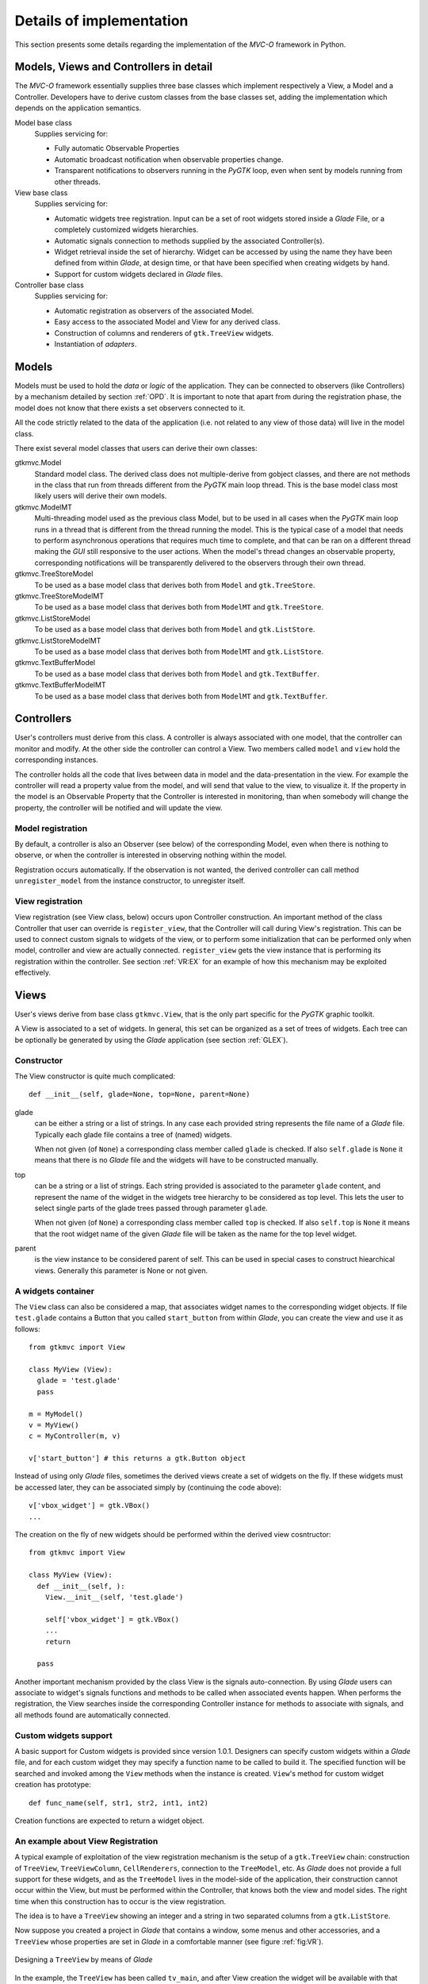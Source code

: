 Details of implementation
=========================

This section presents some details regarding the implementation of the
*MVC-O* framework in Python.

Models, Views and Controllers in detail
---------------------------------------

The *MVC-O* framework essentially supplies three base classes which
implement respectively a View, a Model and a Controller. Developers
have to derive custom classes from the base classes set, adding the
implementation which depends on the application semantics.

Model base class
   Supplies servicing for:

   * Fully automatic Observable Properties 

   * Automatic broadcast notification when observable properties
     change.

   * Transparent notifications to observers running in the *PyGTK*
     loop, even when sent by models running from other threads.

View base class
   Supplies servicing for:

   * Automatic widgets tree registration. Input can be a set of root
     widgets stored inside a *Glade* File, or a completely customized widgets
     hierarchies.
   * Automatic signals connection to methods supplied by the
     associated Controller(s).
   * Widget retrieval inside the set of hierarchy. Widget can be
     accessed by using the name they have been defined from within
     *Glade*, at design time, or that have been specified when creating
     widgets by hand.
   * Support for custom widgets declared in *Glade* files.

Controller base class
   Supplies servicing for:

   * Automatic registration as observers of the associated Model.
   * Easy access to the associated Model and View for any derived
     class.
   * Construction of columns and renderers of
     ``gtk.TreeView`` widgets.
   * Instantiation of *adapters*.


.. _MODELS:

Models
------

Models must be used to hold the *data* or *logic* of the
application. They can be connected to observers (like Controllers) by
a mechanism detailed by section :ref:`OPD`.  It is important to note
that apart from during the registration phase, the model does not know
that there exists a set observers connected to it.

All the code strictly related to the data of the application (i.e. not
related to any view of those data) will live in the model class. 

There exist several model classes that users can derive their own
classes:

gtkmvc.Model
   Standard model class. The derived class does not
   multiple-derive from gobject classes, and there are not methods in
   the class that run from threads different from the *PyGTK* main loop
   thread. This is the base model class most likely users will derive
   their own models.
 
gtkmvc.ModelMT
   Multi-threading model used as the previous
   class Model, but to be used in all cases when the *PyGTK* main loop
   runs in a thread that is different from the thread running the
   model. This is the typical case of a model that needs to perform
   asynchronous operations that requires much time to complete, and
   that can be ran on a different thread making the *GUI* still
   responsive to the user actions. When the model's thread changes an
   observable property, corresponding notifications will be
   transparently delivered to the observers through their own thread.
 
gtkmvc.TreeStoreModel
   To be used as a base model class that
   derives both from ``Model`` and ``gtk.TreeStore``.
 
gtkmvc.TreeStoreModelMT
   To be used as a base model class that
   derives both from ``ModelMT`` and ``gtk.TreeStore``.
 
gtkmvc.ListStoreModel
   To be used as a base model class that
   derives both from ``Model`` and ``gtk.ListStore``.
 
gtkmvc.ListStoreModelMT
   To be used as a base model class that
   derives both from ``ModelMT`` and ``gtk.ListStore``. 
 
gtkmvc.TextBufferModel
   To be used as a base model class that
   derives both from ``Model`` and ``gtk.TextBuffer``.
 
gtkmvc.TextBufferModelMT
   To be used as a base model class that
   derives both from ``ModelMT`` and ``gtk.TextBuffer``.



Controllers
-----------

User's controllers must derive from this class.  A controller is
always associated with one model, that the controller can monitor and
modify. At the other side the controller can control a View.  Two
members called ``model`` and ``view`` hold the
corresponding instances.

The controller holds all the code that lives between data in model and
the data-presentation in the view. For example the controller will
read a property value from the model, and will send that value to the
view, to visualize it.  If the property in the model is an Observable
Property that the Controller is interested in monitoring, than when
somebody will change the property, the controller will be notified and
will update the view.


Model registration
^^^^^^^^^^^^^^^^^^

By default, a controller is also an Observer (see below) of the
corresponding Model, even when there is nothing to observe, or when
the controller is interested in observing nothing within the model.

Registration occurs automatically. If the observation is not wanted,
the derived controller can call method ``unregister_model``
from the instance constructor, to unregister itself.


.. _VR:D:

View registration
^^^^^^^^^^^^^^^^^

View registration (see View class, below) occurs upon Controller
construction. An important method of the class Controller that user
can override is ``register_view``, that the Controller will
call during View's registration. This can be used to connect custom
signals to widgets of the view, or to perform some initialization
that can be performed only when model, controller and view are
actually connected.  ``register_view`` gets the view
instance that is performing its registration within the
controller. See section :ref:`VR:EX` for an example of how this
mechanism may be exploited effectively.

Views
-----

User's views derive from base class ``gtkmvc.View``, that is
the only part specific for the *PyGTK* graphic toolkit.

A View is associated to a set of widgets. In general, this set
can be organized as a set of trees of widgets. Each tree can be
optionally be generated by using the *Glade* application 
(see section :ref:`GLEX`). 


Constructor
^^^^^^^^^^^

The View constructor is quite much complicated: ::

 def __init__(self, glade=None, top=None, parent=None)


glade
   can be either a string or a list of strings. In
   any case each provided string represents the file name of a *Glade*
   file. Typically each glade file contains a tree of (named) widgets.
    
   When not given (of ``None``) a corresponding class member
   called ``glade`` is checked. If also ``self.glade``
   is ``None`` it means that there is no *Glade* file and the
   widgets will have to be constructed manually.
  
top
   can be a string or a list of strings.  Each string
   provided is associated to the parameter ``glade`` content,
   and represent the name of the widget in the widgets tree
   hierarchy to be considered as top level. This lets the user to
   select single parts of the glade trees passed through parameter
   ``glade``.
 
   When not given (of ``None``) a corresponding class member
   called ``top`` is checked. If also ``self.top`` is
   ``None`` it means that the root widget name of the given
   *Glade* file will be taken as the name for the top level widget.

parent
   is the view instance to be considered parent of
   self. This can be used in special cases to construct hiearchical
   views. Generally this parameter is None or not given.

.. _VIEW:MANUAL:

A widgets container
^^^^^^^^^^^^^^^^^^^

The ``View`` class can also be considered a map, that
associates widget names to the corresponding widget objects. If file
``test.glade`` contains a Button that you called
``start_button`` from within *Glade*, you can create the view
and use it as follows: ::

 from gtkmvc import View
 
 class MyView (View):
   glade = 'test.glade'
   pass 
 
 m = MyModel()
 v = MyView()
 c = MyController(m, v)
 
 v['start_button'] # this returns a gtk.Button object


Instead of using only *Glade* files, sometimes the derived views create
a set of widgets on the fly. If these widgets must be accessed later,
they can be associated simply by (continuing the code above): ::

 v['vbox_widget'] = gtk.VBox()
 ...

The creation on the fly of new widgets should be performed within
the derived view cosntructor: ::


 from gtkmvc import View
 
 class MyView (View):
   def __init__(self, ):
     View.__init__(self, 'test.glade')
 
     self['vbox_widget'] = gtk.VBox()
     ...
     return
 
   pass 



Another important mechanism provided by the class View is the signals
auto-connection. By using *Glade* users can associate to widget's
signals functions and methods to be called when associated events
happen.  When performs the registration, the View searches inside the
corresponding Controller instance for methods to associate with
signals, and all methods found are automatically connected.


Custom widgets support
^^^^^^^^^^^^^^^^^^^^^^

A basic support for Custom widgets is provided since version 1.0.1.
Designers can specify custom widgets within a *Glade* file, and for
each custom widget they may specify a function name to be called to
build it. The specified function will be searched and invoked among
the ``View`` methods when the instance is
created. ``View``'s method for custom widget creation
has prototype: ::

 def func_name(self, str1, str2, int1, int2)

Creation functions are expected to return a widget object.

.. _VR:EX:

An example about View Registration
^^^^^^^^^^^^^^^^^^^^^^^^^^^^^^^^^^

A typical example of exploitation of the view registration mechanism
is the setup of a ``gtk.TreeView`` chain: construction of
``TreeView``, ``TreeViewColumn``,
``CellRenderers``, connection to the ``TreeModel``, etc.
As *Glade* does not provide a full support for these widgets, and as
the ``TreeModel`` lives in the model-side of the application,
their construction cannot occur within the View, but must be performed
within the Controller, that knows both the view and model sides. The
right time when this construction has to occur is the view
registration.

The idea is to have a ``TreeView`` showing an integer and a
string in two separated columns from a ``gtk.ListStore``.

Now suppose you created a project in *Glade* that contains a window,
some menus and other accessories, and a ``TreeView`` whose
properties are set in *Glade* in a comfortable manner (see figure
:ref:`fig:VR`).

.. _fig:VR:

.. figure:: images/treeview.png
   :width: 12 cm
   :align: center

   Designing a ``TreeView`` by means of *Glade*

In the example, the ``TreeView`` has been called
``tv_main``, and after View creation the widget will be
available with that name. ::

 from gtkmvc import View
 
 class MyView (View):
   def __init__(self):
     View.__init__(self, 'test.glade')
     #...
     return
   pass 


The ``ListStore`` is of course not contained in the view, but
it is created and stored in the Model. If the model had to be also a
``ListStore`` (i.e.  derived from it) ``MyModel`` had to
derive from ``gtkmvc.ListStoreModel`` instead of
``Model``. To keep things easier, Has--A relationship is
chosen. ::

 from gtkmvc import Model
 import gtk
 import gobject
 
 class MyModel (Model):
   def __init__(self):
     Model.__init__(self)
 
     self.list = gtk.ListStore(gobject.TYPE_INT, gobject.TYPE_STRING)
     return
   pass 

The controller has the responsibility of connecting the
``TreeView`` and the ``ListStore``, and it creates
columns and renderers as well. Construction must occur after View has
been created. More precisely, the ideal time is during
view-registration. ::

 from gtkmvc import Controller
 import gtk

 class MyCtrl (Controller):
 
   def register_view(self, view):
     tv = self.view['tv_main']    
     tv.set_model(self.model.list) # sets the model
 
     # creates the columns
     cell = gtk.CellRendererText()
     col = gtk.TreeViewColumn('Int', cell, text=0)
     tv.append_column(col)
 
     cell = gtk.CellRendererText()
     col = gtk.TreeViewColumn('String', cell, text=1)
     tv.append_column(col)
 
     # registers any treeview-related signals...
     return
 
   pass # end of class 


.. _OPD:

Observable Properties in details
--------------------------------

The mechanism of the Observable Properties (*OP*) is fully automatic,
since its management is carried out by the base class
``Model``.

Basically the user derives from class ``Model`` (or the others
listed in section :ref:`MODELS`). 

Properties are listed as class variables with default values, and
to declare which variables in the model are also observable,
special class variable __observables__ can be used. 

__observables__ is a tuple (or a list) of names of class variables that are
observable. Names can contain wilcards like ``*`` to match
any sequence of characters, ``?`` to match one single
character, etc. See module ``fnmatch`` in *Python* library
for other information about possible use of wilcards in
names. Important to say that if wilcards are used, names starting
with a double underscore ``__`` will be not matched.

It is also possible for the user to add a class variable called
__properties__. This variable must be a map, whose elements' keys are names
of properties, and the associated values are the initial
values. Using __properties__ is complementary to the use of __observables__, but it
is now deprecated and should be avoided in new code.

For example, suppose you want to create an *OP* called ``name`` 
initially associated to the string value "Rob": ::

 from gtkmvc import Model
 
 class MyModel (Model):
   name = 'Rob'
   __observables__ = ("name",)
 
   def __init__(self):
     Model.__init__(self)
     # ...
     return
 
   pass # end of class


This is another example showing the usage of wilcards in names: ::

 from gtkmvc import Model
 
 class MyModelWithWilcards (Model):
   firstname = 'Rob'
   secondname = 'Mario'
   surname = 'Cavada'
   energy = 0.2 # needs holidays!
   entropy = 1.0
   enology = "good science"
 
   __observables__ = ("*name", "en????y")
   pass # end of class


In the example, all properties but ``energy`` are declared
to be observable.

Old-style (deprecated) observable properties declaration that makes
use of special variable __properties__ is shown here. This example is shown
only for completeness and should be not used anymore in new code. ::

 from gtkmvc import Model
 
 class MyModelDeprecated (Model):
 
  __properties__ = { 
     'name' : 'Rob',
   }
   pass # end of class



By using a specific meta-class, property ``name`` will be
automatically added, as well as all the code to handle it.

This means that you may use the property in this way: ::

 m = MyModel()
 print m.name  # prints 'Rob'
 m.name = 'Roberto' # changes the property value

What's missing is now an observer, to be notified when the property
changes. To create an observer, derive your class from base class
``gtkmvc.Observer``. ::

 from gtkmvc import observer
 
 class AnObserver (observer.Observer):
   def __init__(self, model):
     Observer.__init__(self, model)
 
     # ...
     return
 
   def property_name_value_change(self, model, old, new):
     print "Property name changed from '%s' to '%s"' % (old, new)
     return
 
   pass # end of class


The Observer constructor gets an instance of a Model, and registers the
class instance itself to the given model, to become an observer of
that model instance.

To receive notifications for the property ``name``, the
observer must define a method called
``property_name_value_change`` that when is automatically
called will get the instance of the model containing the changed
property, and the property's old and new values.

Instead of using an implicit naming convention for the notification
methods, is also possible to declare that a method within the observer
is interested in receiving notifications for a bunch of properties: ::

 from gtkmvc import observer
 
 class AnObserver (observer.Observer):
 
   @observer.observes('name', ...)
   def an_observing_method(self, model, prop_name, old, new):
     print "Property '%s' changed from '%s' to '%s"' % (prop_name, old, new)
     return
 
   pass # end of class


Of course the explicit observing method will receive the name of the
property it is changed as now it can observe multiple properties. 

As already mentioned, when used in combination with the *MVC* pattern,
Controllers are also Observers of their models.

Here follows an example of usage: ::

 m = MyModel()
 o = AnObserver(m)
 
 print m.name  # prints 'Rob'
 m.name = 'Roberto' # changes the property value, o is notified


Things so far are easy enough, but they get a bit complicated when you
derive custom models from other custom models.  For example, what
happens to *OP* if you derive a new model class from the class
``MyModel``?

In this case the behavior of the *OP* trusty follows the typical Object
Oriented rules:

* Any *OP* in base class are inherited by derived classes.
* Derived class can override any *OP* in base classes.
* If multiple base classes defines the same *OP*, only the
  first *OP* will be accessible from the derived class.

For example: ::

 from gtkmvc import Model

 class Test1 (Model):
     prop1 = 1
     __observables__ = ("prop1", )
 
     def __init__(self):
         Model.__init__(self)
 
         # this class is an observer of its own properties:
         self.register_observer(self) 
         return
     
     def property_prop1_value_change(self, model, old, new):
         print "prop1 changed from '%s' to '%s'" % (old, new)
         return
     pass # end of class
 
 class Test2 (Test1):    
     prop2 = 2
     prop1 = 3
     __observables__ = ("prop?",)
     
     def __init__(self):
         Test1.__init__(self)
         
         # also this class is an observer of itself:
         self.register_observer(self)
         return
     
     def property_prop2_value_change(self, model, old, new):
         print "prop2 changed from '%s' to '%s'" % (old, new)
         return
     pass
 
 # test code:
 t1 = Test1()
 t2 = Test2()
 
 t2.prop2 = 20
 t2.prop1 = 30
 t1.prop1 = 10


When executed, this script generates this output: ::

 prop2 changed from '2' to '20'
 prop1 changed from '3' to '30'
 prop1 changed from '1' to '10'

As you can see, ``t2.prop1`` overrides the *OP* ``prop1``
defined in Test1 (they have different initial values).  Test2 could
also override method ``property_prop1_value_change``: ::

 class Test2 (Test1):
   # ... copy from previous definition, and add:
    
   def property_prop1_value_change(self, model, old, new):
     print "Test2: prop1 changed from '%s' to '%s'" % (old, new)
     return   
 
   pass

As you expect, the output in this case would be:

 prop2 changed from '2' to '20'
 Test2: prop1 changed from '3' to '30'
 prop1 changed from '1' to '10'


.. _KOBS:DET:

Types of Observable Properties
^^^^^^^^^^^^^^^^^^^^^^^^^^^^^^

In section :ref:`KOBS` we anticipated that there exist several types
of *OP*. In the examples so far we have seen only *value* *OPs*,
meaning that observers will be notified of any change of *value*
assigned to the corresponding *OP*. What would happen if the value of
the property would be a complex object like a list, or a user-defined
class, and the object would change internally?

For example: ::

 from gtkmvc import Model

 class MyModel (Model):
     prop1 = [1,2,3]
     __observables__ = ("prop1",)
 
     def __init__(self):
         Model.__init__(self)
         ...
         return
     pass # end of class
 
 m = MyModel()
 m.prop1.append(4)
 m.prop1[1] = 5


Last two lines of the previous example actually change the *OP*
internally, that is different from *assigning* a new value to the
property like in ``m.prop1 = [5,4,3,2]`` that would trigger a value
notifications like those seen in previous examples.  Similar problem
is found when the property is assigned to a class instance, and then a
method that change the instance is called.

*Mutable sequential types* and *User classes* are also
supported by the *Observer* pattern of *gtkmvc*, but the name of the notified
method in the controller has to be changed accordingly.
The idea is to provide two methods to be notified:

property_``name``_before_change
   That is called
   immediately *before* a method that changes the instance is
   called on the *OP* called ``name``.
property_``name``_after_change
   That is called
   immediately *after* a method that changes the instance is
   called on the *OP* called ``name``.

Of course, it is not needed to define both of the two methods in the
observer class, as only the actually defined methods will be called. 

The signature of these methods is: ::

 def property_<name>_before_change(self, model, instance, name,
                                   args, kwargs)
 
 def property_<name>_after_change(self, model, instance, name, 
                                  res, args, kwargs)

self
   The Observer class instance defining the method.
model
   The Model instance containing the *OP* called
    ``<name>`` that is being changed.
instance
   The object instance that is assigned to the *OP* called
   ``<name>``.
name
   The name of the method that is being called. This
   is different from ``<name>`` that is the name of the *OP*
   contained in the model. 
res
   (Only for *after* notification) the value returned by
   the method *name* that has been called on the *OP*
   *instance*.
args
   List of arguments of the method *name*.
kwargs
   Map of keyword arguments of the method *name*.

As it can be noticed, the only difference between these two method
signatures is the parameter *res* that is obviously available only
for notification method *after*.

The framework *MVC-O* provides a full support for python mutable
sequences like *lists* and *maps*. For example: ::


 from gtkmvc import Model, Observer
 
 # ----------------------------------------------------------------------
 class MyModel (Model): 
     myint = 0
     mylist = []
     mymap = {}
     __observables__ = ("my*", )
 
     pass # end of class
 
 # ----------------------------------------------------------------------
 class MyObserver (Observer):
 
     # notifications
 
     def property_myint_value_change(self, model, old, new):
         print "myint changed"
         return
 
     def property_mylist_value_change(self, model, old, new):
         print "mylist changed"
         return
 
     def property_mylist_before_change(self, model, instance, name,
                                       args, kwargs):
         print "mylist before change:", instance, name, args, kwargs
         return
 
     def property_mylist_after_change(self, model, instance, name, res,
                                      args, kwargs):
         print "mylist after change:", instance, name, res, args, kwargs
         return
 
     # for mymap value_change and before_change are not provided!
     def property_mymap_after_change(self, model, instance, name, res,
                                     args, kwargs):
         print "mymap after change:", instance, name, res, args, kwargs
         return
 
     pass # end of class
 
 
 # Look at what happens to the observer
 if __name__ == "__main__":
 
     m = MyModel()
     c = MyObserver(m)
 
     # changes the int:
     m.myint = 20
 
     # changes the list:
     m.mylist = [1,2]             # calls value_change
     m.mylist.append(10)     
     m.mylist[0] = m.mylist[0]+1
 
     # changes the map:
     m.mymap["hello"] = 30
     m.mymap.update({'bye' : 50})
     del m.mymap["hello"]
     pass
 
After the execution, this is the program output: ::
 
 myint changed
 mylist changed
 mylist before change: [1, 2] append (10,) {}
 mylist after change: [1, 2, 10] append None (10,) {}
 mylist before change: [1, 2, 10] __setitem__ (0, 2) {}
 mylist after change: [2, 2, 10] None __setitem__ (0, 2) {}
 mymap after change: {'hello': 30} None __setitem__ ('hello', 30) {}
 mymap after change: {'bye': 50, 'hello': 30} update None ({'bye': 50},) {}
 mymap after change: {'bye': 50} None __delitem__ ('hello',) {}

This covers those cases where you have your *OPs* holding mutable
sequence values. What if the value is a user-defined class instance?
The notification mechanism is the same: when a method ``M``
that changes internally the instance is called, Observer's methods
*before* and *after* will be called. However, how can the user
declare that method ``M`` *does changes* the instance?
Two mechanism are provided by the framework:

* For already existing classes and class instances. In this cases
  the declaration occurs when the instance is assigned to the *OP* in
  the model.
* For ad-hoc and new classes. In this case the method will be
  *declared* as *Observable* at the class level, through a
  special *decorator* provided by the framework. This is the
  preferable manner. 

Examples for new classes: ::

 from gtkmvc import Model
 from gtkmvc import Observer
 from gtkmvc import observable
 
 # ----------------------------------------------------------------------
 class AdHocClass (observable.Observable):
     def __init__(self): self.val = 0
 
     # this way the method is declared as 'observed':
     @observable.observed 
     def change(self): self.val += 1
 
     # this is NOT observed:
     def is_val(self, val): return self.val == val
 
     pass #end of class
 
 # ----------------------------------------------------------------------
 class MyModel (Model):
     obj = AdHocClass()
     __observables__ = ("obj",)
 
     pass # end of class
 
 # ----------------------------------------------------------------------
 class MyObserver (Observer):
 
     def property_obj_value_change(self, model, old, new):
         print "obj value changed from:", old, "to:", new 
         return
 
     def property_obj_after_change(self, model, instance, name, res,
                                   args, kwargs):
         print "obj after change:", instance, name, res, args, kwargs
         return
 
     pass
 
 # Look at what happens to the observer
 if __name__ == "__main__":
     m = MyModel()
     c = MyObserver(m)
     m.obj.change()
     m.obj = None
     pass
 
The execution prints out (slightly modified for the sake of
readability):
 
 obj after change: <__main__.AdHocClass object at 0xb7d91e8c> 
 change None (<__main__.AdHocClass object at 0xb7d91e8c>,) {}
 
 obj value changed 
 from: <__main__.AdHocClass object at 0xb7d91e8c> to: None

As you can see, declaring a class as *observable* is as simple as
deriving from ``gtkmvc.observable.Observable`` and decorating
those class methods that must be observed with the decorator 
``gtkmvc.observable.observe`` (decorators are supported by
Python version 2.4 and later only). 


What if the user class cannot be easy changed, or only an instance of
the class is available as *OP* value? In this case declaration of the
methods to be observed can be done at time of declaration of the
corresponding *OP*. In this case the *value* to be assigned to the
*OP* must be a triple ``(class, instance, method_names>``, where:

class
   Is the ``class`` of the object to be observed.
instance
   Is the object to be observed.
method_names
   Is a tuple of strings, representing the method
   names of the instance to be observed.

For example: ::

 from gtkmvc import Model
 
 #----------------------------------------------------------------------
 # This is a class the used cannot/don't want to change
 class HolyClass (object):    
     def __init__(self): self.val = 0 
     def change(self): self.val += 1
     pass #end of class
 
 
 # ----------------------------------------------------------------------
 class MyModel (Model):
     obj = (HolyClass, HolyClass(), ('change',))
     __observables__ = ("obj",)
 
     pass # end of class
 


Finally, *OP* can hold special values that are *signals* that can be
used to notify observers that certain events occurred. 

To declare an *OP* as a signal, the value of the *OP* must be
``gtkmvc.observable.Signal()``. To notify an event, the model
can then invoke method ``emit`` of the *OP*. The observers will
be notified by calling method
``property_<name>_signal_emit`` that will also receive any
parameter passed to the ``emit`` method. For example: ::

 from gtkmvc import Model
 from gtkmvc import Observer
 from gtkmvc import observable
 
 # ----------------------------------------------------------------------
 class MyModel (Model):
     sgn = observable.Signal()
     __observables__ = ("sgn",)
 
     pass
 
 # ----------------------------------------------------------------------
 class MyObserver (Observer):
 
     # notification
     def property_sgn_signal_emit(self, model, args, kwargs):
         print "Signal:", model, args, kwargs
         return
 
     pass # end of class
 
 # Look at what happens to the observer
 if __name__ == "__main__":
     m = MyModel()
     c = MyObserver(m)
     m.sgn.emit() # we emit a signal
     m.sgn.emit("hello!", key=10) # with arguments
     pass
 
The execution of this example will produce:
 
 Signal: <__main__.MyModel object at 0xb7de564c> () {}
 Signal: <__main__.MyModel object at 0xb7de564c> ('hello!',) {'key': 10}


In the ``examples``, there are several examples that show how
different types of *OPs* can be used. Of course all available types can
be used in all available kind of model classes, with or without
multi-threading support.

  
Special members for Observable Properties
^^^^^^^^^^^^^^^^^^^^^^^^^^^^^^^^^^^^^^^^^

Classes derived from Model, that exports *OPs*, have several special
members. Advanced users might be interested in overriding some of them,
but in general they should be considered as private members. They are
explained here for the sake of completeness.

__observables__
   A class (static) member that lists property
   names. This must be provided as either a tuple or a list by the
   user. Wilcards in names can be used to match property names, but
   properties with names starting with a double underscore
   ``_,_`` will be not matched.

__properties__
   (Deprecated, do not use anymore) A dictionary mapping
   observable properties names and their initial value. This
   variable has been substituted by __observables__. 
 
__derived_properties__
   (Deprecated) Automatically generated static member
   that maps the *OPs* exported by all base classes. This does not
   contain *OPs* that the class overrides.
 
``_prop_*property_name*``
   This is an
   auto-generated variable holding the property value. For example,
   a property called ``x`` will generate a variable called
   ``_prop_x``.
 
``get_prop_*property_name*``
   This public method
   is the getter for the property. It is automatically generated only
   if the user does not define one. This means that the user can change
   the behavior of it by defining their own method.  For example, for
   property ``x`` the method is ``get_prop_x``.  This
   method gets only self and returns the corresponding property value.
 
``set_prop_*property_name*``
   This public method
   is customizable like 
   ``get_prop_<property_name>``.  This does not return
   anything, and gets self and the value to be assigned to the
   property. The default auto-generated code also calls method
   ``gtkmvc.Model.notify_property_change`` to notify the
   change to all registered observers.
 


For further details about this topic see meta-classes ``PropertyMeta``
and ``ObservablePropertyMeta`` from package ``support``.


